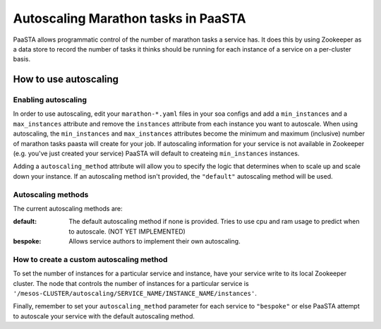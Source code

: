 ====================================
Autoscaling Marathon tasks in PaaSTA
====================================

PaaSTA allows programmatic control of the number of marathon tasks a service has. It does this by using Zookeeper as a data store to record the number of tasks it thinks should be running for each instance of a service on a per-cluster basis.

How to use autoscaling
======================

Enabling autoscaling
--------------------

In order to use autoscaling, edit your ``marathon-*.yaml`` files in your soa configs and add a ``min_instances`` and a ``max_instances`` attribute and remove the ``instances`` attribute from each instance you want to autoscale. When using autoscaling, the ``min_instances`` and ``max_instances`` attributes become the minimum and maximum (inclusive) number of marathon tasks paasta will create for your job. If autoscaling information for your service is not available in Zookeeper (e.g. you've just created your service) PaaSTA will default to createing ``min_instances`` instances.

Adding a ``autoscaling_method`` attribute will allow you to specify the logic that determines when to scale up and scale down your instance. If an autoscaling method isn't provided, the ``"default"`` autoscaling method will be used.

Autoscaling methods
-------------------

The current autoscaling methods are:

:default:
  The default autoscaling method if none is provided. Tries to use cpu and ram usage to predict when to autoscale. (NOT YET IMPLEMENTED)
:bespoke:
  Allows service authors to implement their own autoscaling.

How to create a custom autoscaling method
-----------------------------------------

To set the number of instances for a particular service and instance, have your service write to its local Zookeeper cluster. The node that controls the number of instances for a particular service is ``'/mesos-CLUSTER/autoscaling/SERVICE_NAME/INSTANCE_NAME/instances'``.

Finally, remember to set your ``autoscaling_method`` parameter for each service to ``"bespoke"`` or else PaaSTA attempt to autoscale your service with the default autoscaling method.
